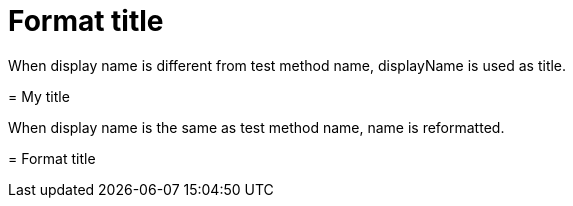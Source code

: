 = Format title



When display name is different from test method name, displayName is used as title.
****
= My title




****
When display name is the same as test method name, name is reformatted.
****
= Format title




****
